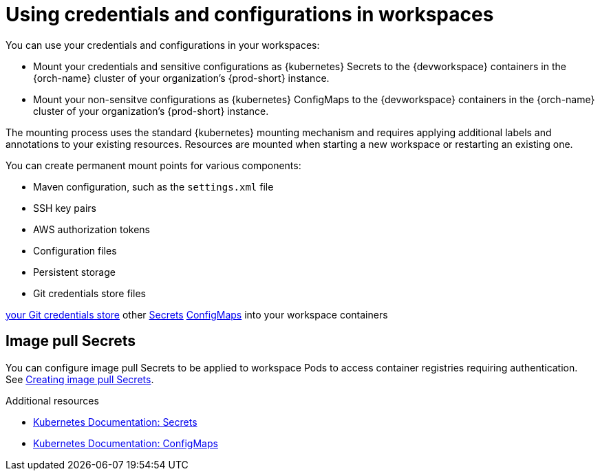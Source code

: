 :navtitle: Using credentials and configurations in workspaces
:keywords: user-guide, configuring, user, configmaps, secrets, volumes, mounting, mount
:page-aliases: 

[id="using-credentials-and-configurations-in-workspaces_{context}"]
= Using credentials and configurations in workspaces

You can use your credentials and configurations in your workspaces:

* Mount your credentials and sensitive configurations as {kubernetes} Secrets to the {devworkspace} containers in the {orch-name} cluster of your organization's {prod-short} instance.

* Mount your non-sensitve configurations as {kubernetes} ConfigMaps to the {devworkspace} containers in the {orch-name} cluster of your organization's {prod-short} instance.

The mounting process uses the standard {kubernetes} mounting mechanism and requires applying additional labels and annotations to your existing resources. Resources are mounted when starting a new workspace or restarting an existing one.

You can create permanent mount points for various components:

* Maven configuration, such as the `settings.xml` file 
* SSH key pairs
* AWS authorization tokens
* Configuration files
* Persistent storage
* Git credentials store files




xref:using-a-git-credentials-store.adoc[your Git credentials store]
other xref:mounting-other-secrets.adoc[Secrets]
xref:mounting-configmaps.adoc[ConfigMaps] into your workspace containers


== Image pull Secrets
You can configure image pull Secrets to be applied to workspace Pods to access container registries requiring authentication. See xref:creating-image-pull-secrets.adoc[Creating image pull Secrets].

.Additional resources

* link:https://kubernetes.io/docs/concepts/configuration/secret/[Kubernetes Documentation: Secrets]
* link:https://kubernetes.io/docs/concepts/configuration/configmap/[Kubernetes Documentation: ConfigMaps]